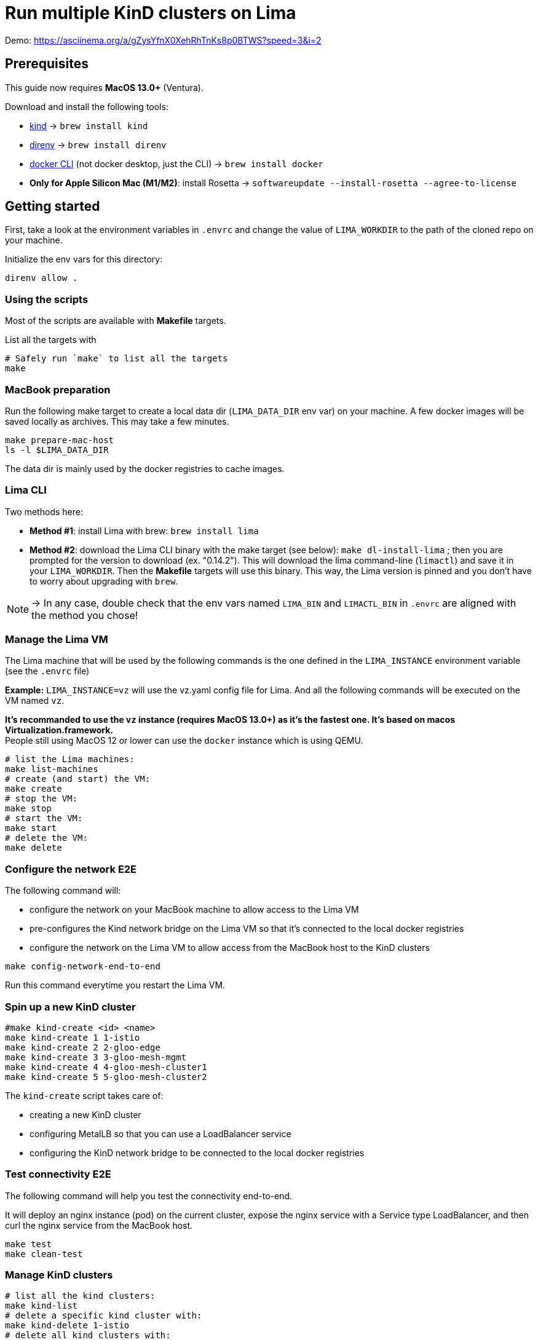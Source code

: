 = Run multiple KinD clusters on Lima

Demo: https://asciinema.org/a/gZysYfnX0XehRhTnKs8p0BTWS?speed=3&i=2

== Prerequisites

This guide now requires **MacOS 13.0+** (Ventura).

Download and install the following tools:

- https://kind.sigs.k8s.io/[kind] -> `brew install kind`
- https://direnv.net/[direnv] -> `brew install direnv`
- https://baptistout.net/posts/kubernetes-clusters-on-macos-with-loadbalancer-without-docker-desktop/#_setup_part_3_the_docker_cli[docker CLI] (not docker desktop, just the CLI) -> `brew install docker`
- **Only for Apple Silicon Mac (M1/M2)**: install Rosetta -> `softwareupdate --install-rosetta --agree-to-license`


== Getting started

First, take a look at the environment variables in `.envrc` and change the value of `LIMA_WORKDIR` to the path of the cloned repo on your machine.

Initialize the env vars for this directory:

```bash
direnv allow .
```

=== Using the scripts

Most of the scripts are available with **Makefile** targets.

List all the targets with
```bash
# Safely run `make` to list all the targets
make
```


=== MacBook preparation

Run the following make target to create a local data dir (`LIMA_DATA_DIR` env var) on your machine. A few docker images will be saved locally as archives. This may take a few minutes.

```bash
make prepare-mac-host
ls -l $LIMA_DATA_DIR
```

The data dir is mainly used by the docker registries to cache images.

=== Lima CLI
Two methods here:

- **Method #1**: install Lima with brew: `brew install lima`
- **Method #2**: download the Lima CLI binary with the make target (see below): `make dl-install-lima` ; then you are prompted for the version to download (ex. "0.14.2"). This will download the lima command-line (`limactl`) and save it in your `LIMA_WORKDIR`. Then the **Makefile** targets will use this binary. This way, the Lima version is pinned and you don't have to worry about upgrading with `brew`.

NOTE: -> In any case, double check that the env vars named `LIMA_BIN` and `LIMACTL_BIN` in `.envrc` are aligned with the method you chose!

=== Manage the Lima VM

The Lima machine that will be used by the following commands is the one defined in the `LIMA_INSTANCE` environment variable (see the `.envrc` file)

**Example:** `LIMA_INSTANCE=vz` will use the vz.yaml config file for Lima. And all the following commands will be executed on the VM named `vz`.

**It's recommanded to use the `vz` instance (requires MacOS 13.0+) as it's the fastest one. It's based on macos Virtualization.framework.** +
People still using MacOS 12 or lower can use the `docker` instance which is using QEMU.

```bash
# list the Lima machines:
make list-machines
# create (and start) the VM:
make create
# stop the VM:
make stop
# start the VM:
make start
# delete the VM:
make delete
```

=== Configure the network E2E
The following command will:

- configure the network on your MacBook machine to allow access to the Lima VM
- pre-configures the Kind network bridge on the Lima VM so that it's connected to the local docker registries
- configure the network on the Lima VM to allow access from the MacBook host to the KinD clusters

```bash
make config-network-end-to-end
```

Run this command everytime you restart the Lima VM.

=== Spin up a new KinD cluster
```bash
#make kind-create <id> <name>
make kind-create 1 1-istio
make kind-create 2 2-gloo-edge
make kind-create 3 3-gloo-mesh-mgmt
make kind-create 4 4-gloo-mesh-cluster1
make kind-create 5 5-gloo-mesh-cluster2
```

The `kind-create` script takes care of:

- creating a new KinD cluster
- configuring MetalLB so that you can use a LoadBalancer service
- configuring the KinD network bridge to be connected to the local docker registries

=== Test connectivity E2E
The following command will help you test the connectivity end-to-end.

It will deploy an nginx instance (pod) on the current cluster, expose the nginx service with a Service type LoadBalancer, and then curl the nginx service from the MacBook host.

```bash
make test
make clean-test
```

=== Manage KinD clusters

```bash
# list all the kind clusters:
make kind-list
# delete a specific kind cluster with:
make kind-delete 1-istio
# delete all kind clusters with:
make kind-delete-all
```


== History and WIP

* 2021: Lima v0.8 + QEMU + MetalLB
* 2022: Lima v0.10 + QEMU + MetalLB + registry mirrors + offline mode bootstrap
* 2023: Lima v0.15 + VZ + Cilium CNI + registry mirrors + offline bootstrap + KinD worker nodes
